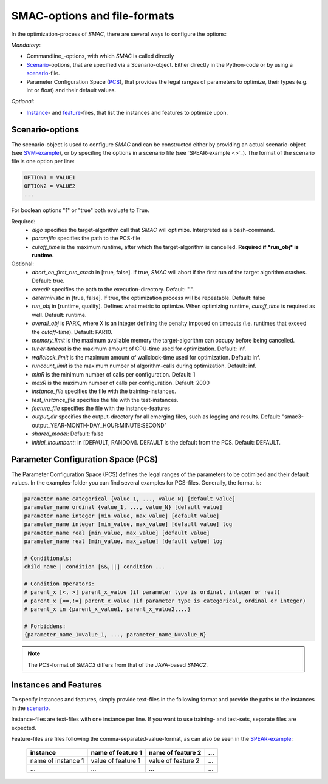 SMAC-options and file-formats
-----------------------------
In the optimization-process of *SMAC*, there are several ways to configure the
options:

*Mandatory*:

* Commandline_-options, with which *SMAC* is called directly
* Scenario_-options, that are specified via a Scenario-object. Either directly
  in the Python-code or by using a scenario_-file.
* Parameter Configuration Space (PCS_), that provides the legal ranges of
  parameters to optimize, their types (e.g. int or float) and their default
  values.

*Optional*:

* Instance_- and feature_-files, that list the instances and features to
  optimize upon.

.. _scenario:

Scenario-options
~~~~~~~~~~~~~~~~
The scenario-object is used to configure *SMAC* and can be constructed either by providing an actual
scenario-object (see `SVM-example <quickstart.html#using-smac-in-python-svm>`_), or by specifing the options in a
scenario file (see `SPEAR-example <>`_).
The format of the scenario file is one option per line:

.. code-block:: bash

        OPTION1 = VALUE1
        OPTION2 = VALUE2
        ...

For boolean options "1" or "true" both evaluate to True.

Required:
        * *algo* specifies the target-algorithm call that *SMAC* will optimize. Interpreted as a bash-command.
        * *paramfile* specifies the path to the PCS-file
        * *cutoff_time* is the maximum runtime, after which the target-algorithm is cancelled. **Required if *run_obj* is runtime.**

Optional:
        * *abort_on_first_run_crash* in [true, false]. If true, *SMAC* will abort if the first run of the target algorithm crashes. Default: true.
        * *execdir* specifies the path to the execution-directory. Default: ".".
        * *deterministic* in [true, false]. If true, the optimization process will be repeatable. Default: false 
        * *run_obj* in [runtime, quality]. Defines what metric to optimize. When optimizing runtime, *cutoff_time* is required as well. Default: runtime.
        * *overall_obj* is PARX, where X is an integer defining the penalty imposed on timeouts (i.e. runtimes that exceed the *cutoff-time*). Default: PAR10.
        * *memory_limit* is the maximum available memory the target-algorithm can occupy before being cancelled.
        * *tuner-timeout* is the maximum amount of CPU-time used for optimization. Default: inf.
        * *wallclock_limit* is the maximum amount of wallclock-time used for optimization. Default: inf.
        * *runcount_limit* is the maximum number of algorithm-calls during optimization. Default: inf.
        * *minR* is the minimum number of calls per configuration. Default: 1
        * *maxR* is the maximum number of calls per configuration. Default: 2000
        * *instance_file* specifies the file with the training-instances.
        * *test_instance_file* specifies the file with the test-instances.
        * *feature_file* specifies the file with the instance-features
        * *output_dir* specifies the output-directory for all emerging files, such as logging and results. Default: "smac3-output_YEAR-MONTH-DAY_HOUR:MINUTE:SECOND"
        * *shared_model*:  Default: false
        * *initial_incumbent*: in [DEFAULT, RANDOM]. DEFAULT is the default from the PCS. Default: DEFAULT.

.. _PCS:

Parameter Configuration Space (PCS)
~~~~~~~~~~~~~~~~~~~~~~~~~~~~~~~~~~~
The Parameter Configuration Space (PCS) defines the legal ranges of the
parameters to be optimized and their default values. In the examples-folder you
can find several examples for PCS-files. Generally, the format is:

.. code-block:: bash

        parameter_name categorical {value_1, ..., value_N} [default value]
        parameter_name ordinal {value_1, ..., value_N} [default value]
        parameter_name integer [min_value, max_value] [default value]
        parameter_name integer [min_value, max_value] [default value] log
        parameter_name real [min_value, max_value] [default value]
        parameter_name real [min_value, max_value] [default value] log

        # Conditionals:
        child_name | condition [&&,||] condition ...

        # Condition Operators: 
        # parent_x [<, >] parent_x_value (if parameter type is ordinal, integer or real)
        # parent_x [==,!=] parent_x_value (if parameter type is categorical, ordinal or integer)
        # parent_x in {parent_x_value1, parent_x_value2,...}

        # Forbiddens:
        {parameter_name_1=value_1, ..., parameter_name_N=value_N}

.. note::
        The PCS-format of *SMAC3* differs from that of the JAVA-based *SMAC2*.

.. _instance:
.. _feature:

Instances and Features
~~~~~~~~~~~~~~~~~~~~~~
To specify instances and features, simply provide text-files in the following
format and provide the paths to the instances in the scenario_.

Instance-files are text-files with one instance per line. If you want to use
training- and test-sets, separate files are expected.

Feature-files are files following the comma-separated-value-format, as can also be
seen in the `SPEAR-example <quickstart.html#spear-qcp>`_:

     +--------------------+--------------------+--------------------+-----+
     |      instance      | name of feature 1  | name of feature 2  | ... |
     +====================+====================+====================+=====+
     | name of instance 1 | value of feature 1 | value of feature 2 | ... |
     +--------------------+--------------------+--------------------+-----+
     |         ...        |          ...       |          ...       | ... |
     +--------------------+--------------------+--------------------+-----+

